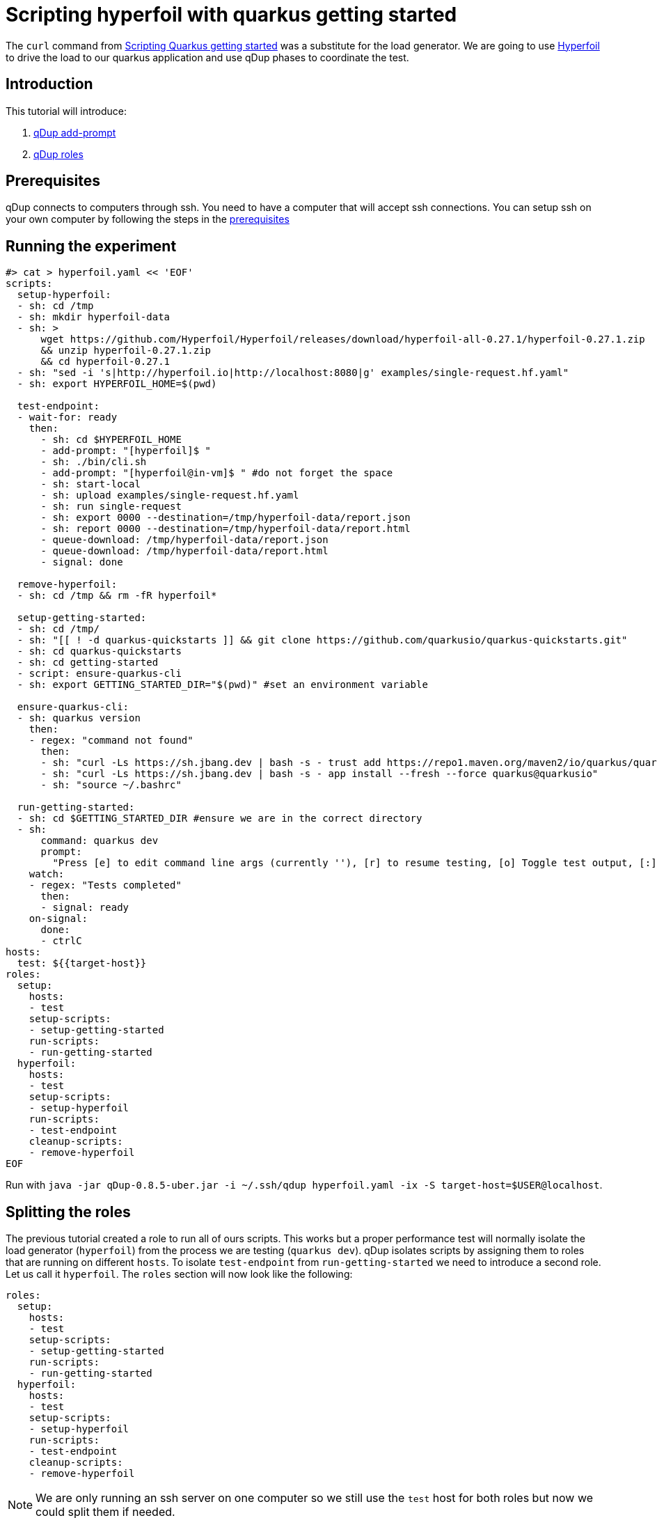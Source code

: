 = Scripting hyperfoil with quarkus getting started

The `curl` command from link:quarkusgetstarted.adoc[Scripting Quarkus getting started] was a substitute for the load generator. We are going to use link:https://hyperfoil.io[Hyperfoil] to drive the load to our quarkus application and use qDup phases to coordinate the test.

== Introduction

This tutorial will introduce:

1. link:./../reference/command/addprompt.adoc[qDup add-prompt]
2. link:./../reference/roles.adoc[qDup roles]

== Prerequisites

qDup connects to computers through ssh. You need to have a computer that will accept ssh connections. You can setup ssh on your own computer by following the steps in the link:./prerequisites.adoc[prerequisites]

== Running the experiment
```
#> cat > hyperfoil.yaml << 'EOF'
scripts:
  setup-hyperfoil:
  - sh: cd /tmp
  - sh: mkdir hyperfoil-data
  - sh: >
      wget https://github.com/Hyperfoil/Hyperfoil/releases/download/hyperfoil-all-0.27.1/hyperfoil-0.27.1.zip
      && unzip hyperfoil-0.27.1.zip
      && cd hyperfoil-0.27.1
  - sh: "sed -i 's|http://hyperfoil.io|http://localhost:8080|g' examples/single-request.hf.yaml"
  - sh: export HYPERFOIL_HOME=$(pwd)

  test-endpoint:
  - wait-for: ready
    then:
      - sh: cd $HYPERFOIL_HOME
      - add-prompt: "[hyperfoil]$ "
      - sh: ./bin/cli.sh
      - add-prompt: "[hyperfoil@in-vm]$ " #do not forget the space
      - sh: start-local
      - sh: upload examples/single-request.hf.yaml
      - sh: run single-request
      - sh: export 0000 --destination=/tmp/hyperfoil-data/report.json
      - sh: report 0000 --destination=/tmp/hyperfoil-data/report.html
      - queue-download: /tmp/hyperfoil-data/report.json
      - queue-download: /tmp/hyperfoil-data/report.html
      - signal: done

  remove-hyperfoil:
  - sh: cd /tmp && rm -fR hyperfoil*

  setup-getting-started:
  - sh: cd /tmp/
  - sh: "[[ ! -d quarkus-quickstarts ]] && git clone https://github.com/quarkusio/quarkus-quickstarts.git"
  - sh: cd quarkus-quickstarts
  - sh: cd getting-started
  - script: ensure-quarkus-cli
  - sh: export GETTING_STARTED_DIR="$(pwd)" #set an environment variable

  ensure-quarkus-cli:
  - sh: quarkus version
    then:
    - regex: "command not found"
      then:
      - sh: "curl -Ls https://sh.jbang.dev | bash -s - trust add https://repo1.maven.org/maven2/io/quarkus/quarkus-cli/"
      - sh: "curl -Ls https://sh.jbang.dev | bash -s - app install --fresh --force quarkus@quarkusio"
      - sh: "source ~/.bashrc"

  run-getting-started:
  - sh: cd $GETTING_STARTED_DIR #ensure we are in the correct directory
  - sh:
      command: quarkus dev
      prompt:
        "Press [e] to edit command line args (currently ''), [r] to resume testing, [o] Toggle test output, [:] for the terminal, [h] for more options>": "r"
    watch:
    - regex: "Tests completed"
      then:
      - signal: ready
    on-signal:
      done:
      - ctrlC
hosts:
  test: ${{target-host}}
roles:
  setup:
    hosts:
    - test
    setup-scripts:
    - setup-getting-started
    run-scripts:
    - run-getting-started
  hyperfoil:
    hosts:
    - test
    setup-scripts:
    - setup-hyperfoil
    run-scripts:
    - test-endpoint
    cleanup-scripts:
    - remove-hyperfoil
EOF
```

Run with `java -jar qDup-0.8.5-uber.jar -i ~/.ssh/qdup hyperfoil.yaml -ix -S target-host=$USER@localhost`.

== Splitting the roles
The previous tutorial created a role to run all of ours scripts. This works but a proper performance test will normally isolate the load generator (`hyperfoil`) from the process we are testing (`quarkus dev`).
qDup isolates scripts by assigning them to roles that are running on different `hosts`. To isolate `test-endpoint` from `run-getting-started` we need to introduce a second role. Let us call it `hyperfoil`. The `roles` section will now look like the following:

```yaml
roles:
  setup:
    hosts:
    - test
    setup-scripts:
    - setup-getting-started
    run-scripts:
    - run-getting-started
  hyperfoil:
    hosts:
    - test
    setup-scripts:
    - setup-hyperfoil
    run-scripts:
    - test-endpoint
    cleanup-scripts:
    - remove-hyperfoil
```
NOTE: We are only running an ssh server on one computer so we still use the `test` host for both roles but now we could split them if needed.

=== Hyperfoil role
We named the new role `hyperfoil`.

==== setup-hyperfoil
It will download, install Hyperfoil locally and configure the `single-request.hf.yaml` file to use `http://localhost:8080` instead of `http://hyperfoil.io`

```yaml
- sh: "sed -i 's|http://hyperfoil.io|http://localhost:8080|g' examples/single-request.hf.yaml"
```

==== test-endpoint

The next command is to run `> bin/cli.sh`. Notice how it starts an interactive shell and changes the prompt.

qDup uses a custom prompt to detect when commands finish running. We are going to use the qDup `add-prompt` command to tell qDup that there is another prompt that indicates the command is finished.

```yaml
  - add-prompt: "[hyperfoil]$ "
  - sh: ./bin/cli.sh
```

The next command in the guide is `start-local`. This is a command inside the hyperfoil cli but because we used `add-prompt` we can include it as though it is a normal shell command.
```
[hyperfoil]$ start-local
Starting controller in default directory (/tmp/hyperfoil)
Controller started, listening on 127.0.0.1:40041
Connecting to the controller...
Connected to 127.0.0.1:40041!
[hyperfoil@in-vm]$
```
It changes the prompt again. We are going to add another `add-prompt`
```yaml
  - add-prompt: "[hyperfoil@in-vm]$ " #do not forget the space
  - sh: start-local
```
NOTE: qDup looks for the prompt at then of the ssh connection. We could combine the two prompts to `]$ ` but a short pattern could incorrectly match part of a command's output and break the script.

The next step in the hyperfoil guide is to upload the test definition and start the performance test
```yaml
  - sh: upload examples/single-request.hf.yaml
  - sh: run single-request
```

The hyperfoil guide tells us about the `stats` command to see a run summary. We want to save the results with the qDup output files. Hyperfoil can `export` the run data and generate a `report` so we will add them both to our script and `queue-download` both files.

```yaml
  - sh: export 0000 --destination=/tmp/report.json
  - sh: report 0000 --destination=/tmp/report.html
  - queue-download: /tmp/report.json
  - queue-download: /tmp/report.html
```

== Setup, Run, and Cleanup

Notice how we added an `sh: export ...` at the end of `setup-getting-started` and an `sh: cd ...` at the beginning of `run-getting-started`. qDup tracks changes to environment variables during `setup-scripts` and will apply those same environment variable changes to all scripts in the same `role`. Our updated role now has 2 scripts:
```yaml
roles:
  setup:
    hosts:
    - test
    setup-scripts:
    - setup-getting-started
    run-scripts:
    - run-getting-started
```

Our `test-endpoint` script assumes that the hyperfoil run ID is always `0000` but that will only be true if it is the first time we ran a test using that hyperfoil setup. We could introduce `regex` to identify the run ID from `run single-request` but instead we will remove the Hyperfoil setup in a `cleanup-script`. We are removing all the artifacts stored by this setup in order to allow you to rerun the script multiple times.

```yaml
  remove-hyperfoil:
  - sh: cd /tmp && rm -fR hyperfoil*
```

== Next steps

The next tutorial demonstrates how to troubleshoot scripts. There is an integrated debug server in the qDup process which helps with both inspecting the running qDup commands and interacting with them to troubleshoot problems.
